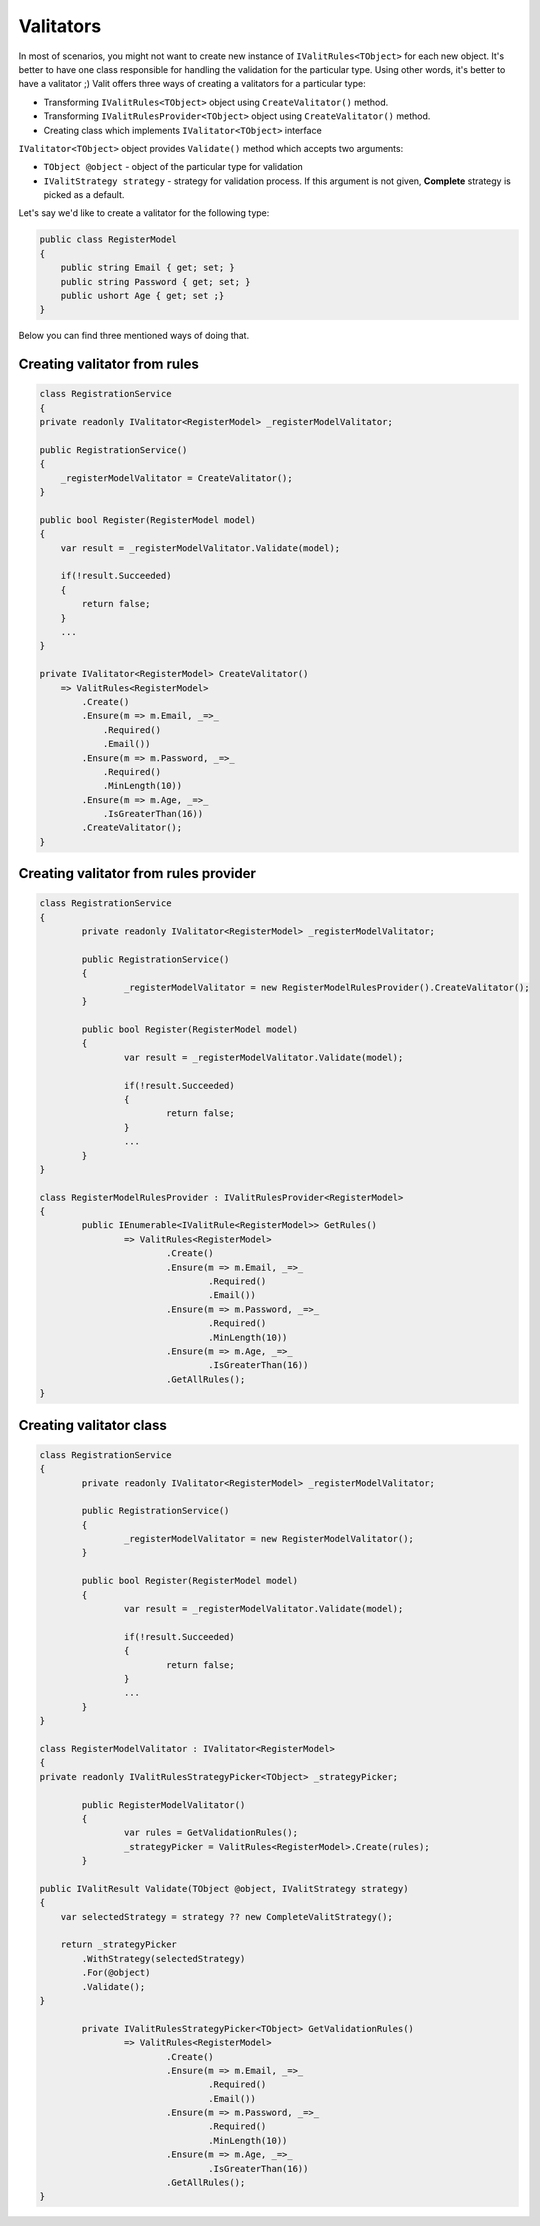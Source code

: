 =====================
Valitators
=====================
In most of scenarios, you might not want to create new instance of ``IValitRules<TObject>`` for each new object. It's better to have one class responsible for handling the validation for the particular type. Using other words, it's better to have a valitator ;)
Valit offers three ways of creating a valitators for a particular type:

- Transforming ``IValitRules<TObject>`` object using ``CreateValitator()`` method.
- Transforming ``IValitRulesProvider<TObject>`` object using ``CreateValitator()`` method.
- Creating class which implements ``IValitator<TObject>`` interface

``IValitator<TObject>`` object provides ``Validate()`` method which accepts two arguments:

- ``TObject @object`` - object of the particular type for validation
- ``IValitStrategy strategy`` - strategy for validation process. If this argument is not given, **Complete** strategy is picked as a default.

Let's say we'd like to create a valitator for the following type:

.. sourcecode:: csharp

    public class RegisterModel
    {
        public string Email { get; set; }        
        public string Password { get; set; }
        public ushort Age { get; set ;}
    }

Below you can find three mentioned ways of doing that.


Creating valitator from rules
===================================

.. sourcecode:: csharp

	class RegistrationService
	{
        private readonly IValitator<RegisterModel> _registerModelValitator;

        public RegistrationService()
        {
            _registerModelValitator = CreateValitator();
        }

        public bool Register(RegisterModel model)
        {
            var result = _registerModelValitator.Validate(model);

            if(!result.Succeeded)
            {
                return false;
            }
            ...
        }

        private IValitator<RegisterModel> CreateValitator()
            => ValitRules<RegisterModel>
                .Create()
                .Ensure(m => m.Email, _=>_
                    .Required()
                    .Email())
                .Ensure(m => m.Password, _=>_ 
                    .Required()
                    .MinLength(10))
                .Ensure(m => m.Age, _=>_
                    .IsGreaterThan(16))
                .CreateValitator();
	}


Creating valitator from rules provider
======================================

.. sourcecode:: csharp

	class RegistrationService
	{
		private readonly IValitator<RegisterModel> _registerModelValitator;

		public RegistrationService()
		{
			_registerModelValitator = new RegisterModelRulesProvider().CreateValitator();
		}

		public bool Register(RegisterModel model)
		{
			var result = _registerModelValitator.Validate(model);

			if(!result.Succeeded)
			{
				return false;
			}
			...
		}
	}

	class RegisterModelRulesProvider : IValitRulesProvider<RegisterModel>
	{
		public IEnumerable<IValitRule<RegisterModel>> GetRules()
			=> ValitRules<RegisterModel>
				.Create()
				.Ensure(m => m.Email, _=>_
					.Required()
					.Email())
				.Ensure(m => m.Password, _=>_ 
					.Required()
					.MinLength(10))
				.Ensure(m => m.Age, _=>_
					.IsGreaterThan(16))
				.GetAllRules();
	}

Creating valitator class
========================
.. sourcecode:: csharp

	class RegistrationService
	{
		private readonly IValitator<RegisterModel> _registerModelValitator;

		public RegistrationService()
		{
			_registerModelValitator = new RegisterModelValitator();
		}

		public bool Register(RegisterModel model)
		{
			var result = _registerModelValitator.Validate(model);

			if(!result.Succeeded)
			{
				return false;
			}
			...
		}
	}

	class RegisterModelValitator : IValitator<RegisterModel>
	{
        private readonly IValitRulesStrategyPicker<TObject> _strategyPicker;

		public RegisterModelValitator()
		{
			var rules = GetValidationRules();
			_strategyPicker = ValitRules<RegisterModel>.Create(rules);
		}

        public IValitResult Validate(TObject @object, IValitStrategy strategy)
        {
            var selectedStrategy = strategy ?? new CompleteValitStrategy();

            return _strategyPicker
                .WithStrategy(selectedStrategy)
                .For(@object)
                .Validate();
        }

		private IValitRulesStrategyPicker<TObject> GetValidationRules()
			=> ValitRules<RegisterModel>
				.Create()
				.Ensure(m => m.Email, _=>_
					.Required()
					.Email())
				.Ensure(m => m.Password, _=>_ 
					.Required()
					.MinLength(10))
				.Ensure(m => m.Age, _=>_
					.IsGreaterThan(16))
				.GetAllRules();
	}
